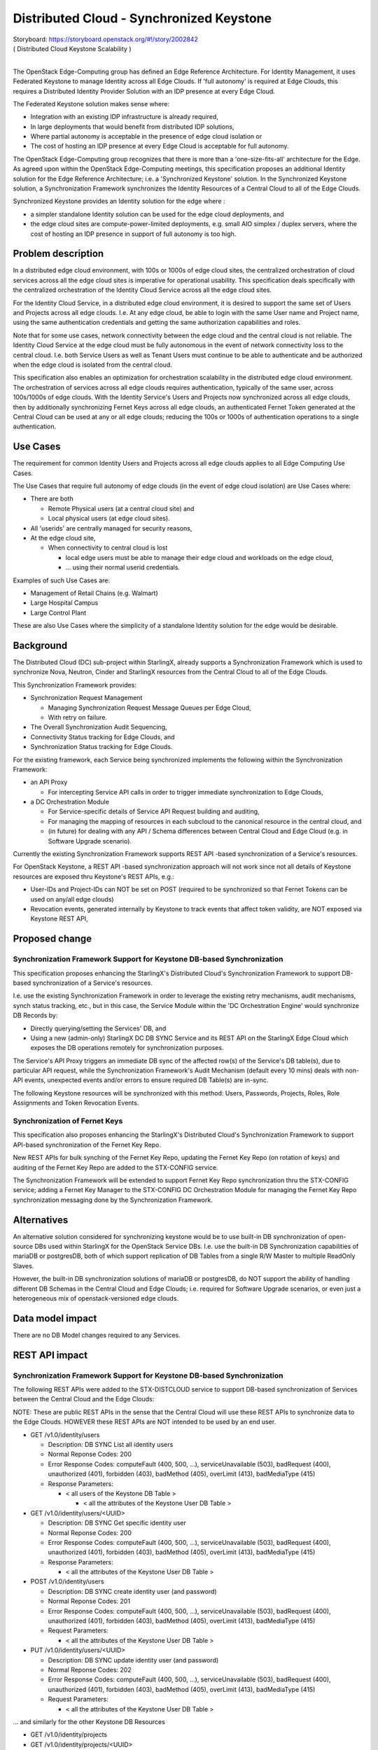 ..
  This work is licensed under a Creative Commons Attribution 3.0 Unported
  License. http://creativecommons.org/licenses/by/3.0/legalcode

..
  Many thanks to the OpenStack Nova team for the Example Spec that formed the
  basis for this document.

=========================================
Distributed Cloud - Synchronized Keystone
=========================================

| Storyboard:  https://storyboard.openstack.org/#!/story/2002842
| ( Distributed Cloud Keystone Scalability )
|

The OpenStack Edge-Computing group has defined an Edge Reference Architecture.
For Identity Management, it uses Federated Keystone to manage Identity across
all Edge Clouds.  If 'full autonomy' is required at Edge Clouds, this requires
a Distributed Identity Provider Solution with an IDP presence at every Edge
Cloud.

The Federated Keystone solution makes sense where:

* Integration with an existing IDP infrastructure is already required,
* In large deployments that would benefit from distributed IDP solutions,
* Where partial autonomy is acceptable in the presence of edge cloud isolation
  or
* The cost of hosting an IDP presence at every Edge Cloud is acceptable for
  full autonomy.

The OpenStack Edge-Computing group recognizes that there is more than a
'one-size-fits-all' architecture for the Edge.  As agreed upon within
the OpenStack Edge-Computing meetings, this specification proposes an
additional Identity solution for the Edge Reference Architecture; i.e. a
'Synchronized Keystone' solution.  In the Synchronized Keystone solution,
a Synchronization Framework synchronizes the Identity Resources of a Central
Cloud to all of the Edge Clouds.

Synchronized Keystone provides an Identity solution for the edge where :

* a simpler standalone Identity solution can be used for the edge cloud
  deployments, and
* the edge cloud sites are compute-power-limited deployments, e.g. small AIO
  simplex / duplex servers, where the cost of hosting an IDP presence
  in support of full autonomy is too high.

Problem description
===================

In a distributed edge cloud environment, with 100s or 1000s of edge cloud
sites, the centralized orchestration of cloud services across all the edge
cloud sites is imperative for operational usability.  This specification
deals specifically with the centralized orchestration of the Identity Cloud
Service across all the edge cloud sites.

For the Identity Cloud Service, in a distributed edge cloud environment, it is
desired to support the same set of Users and Projects across all edge clouds.
I.e. At any edge cloud, be able to login with the same User name and Project
name, using the same authentication credentials and getting the same
authorization capabilities and roles.

Note that for some use cases, network connectivity between the edge cloud and
the central cloud is not reliable.  The Identity Cloud Service at the edge
cloud must be fully autonomous in the event of network connectivity loss to
the central cloud.  I.e. both Service Users as well as Tenant Users must
continue to be able to authenticate and be authorized when the edge cloud is
isolated from the central cloud.

This specification also enables an optimization for orchestration scalability
in the distributed edge cloud environment.  The orchestration of services
across all edge clouds requires authentication, typically of the same user,
across 100s/1000s of edge clouds.  With the Identity Service's Users and
Projects now synchronized across all edge clouds, then by additionally
synchronizing Fernet Keys across all edge clouds, an authenticated Fernet
Token generated at the Central Cloud can be used at any or all edge clouds;
reducing the 100s or 1000s of authentication operations to a single
authentication.

Use Cases
=========

The requirement for common Identity Users and Projects across all edge clouds
applies to all Edge Computing Use Cases.

The Use Cases that require full autonomy of edge clouds (in the event of edge
cloud isolation) are Use Cases where:

* There are both

  * Remote Physical users (at a central cloud site) and
  * Local physical users (at edge cloud sites).

* All 'userids' are centrally managed for security reasons,
* At the edge cloud site,

  * When connectivity to central cloud is lost

    * local edge users must be able to manage their edge cloud and workloads on
      the edge cloud,
    * ... using their normal userid credentials.

Examples of such Use Cases are:

* Management of Retail Chains (e.g. Walmart)
* Large Hospital Campus
* Large Control Plant

These are also Use Cases where the simplicity of a standalone Identity solution
for the edge would be desirable.

Background
==========

The Distributed Cloud (DC) sub-project within StarlingX, already supports a
Synchronization Framework which is used to synchronize Nova, Neutron, Cinder
and StarlingX resources from the Central Cloud to all of the Edge Clouds.

This Synchronization Framework provides:

* Synchronization Request Management

  * Managing Synchronization Request Message Queues per Edge Cloud,
  * With retry on failure.

* The Overall Synchronization Audit Sequencing,
* Connectivity Status tracking for Edge Clouds, and
* Synchronization Status tracking for Edge Clouds.

For the existing framework, each Service being synchronized implements the
following within the Synchronization Framework:

* an API Proxy

  * For intercepting Service API calls in order to trigger immediate
    synchronization to Edge Clouds,

* a DC Orchestration Module

  * For Service-specific details of Service API Request building and auditing,
  * For managing the mapping of resources in each subcloud to the canonical
    resource in the central cloud, and
  * (in future) for dealing with any API / Schema differences between Central
    Cloud and Edge Cloud (e.g. in Software Upgrade scenario).

Currently the existing Synchronization Framework supports REST API -based
synchronization of a Service's resources.

For OpenStack Keystone, a REST API -based synchronization approach will not
work since not all details of Keystone resources are exposed thru Keystone's
REST APIs, e.g.:

* User-IDs and Project-IDs can NOT be set on POST
  (required to be synchronized so that Fernet Tokens can be used on any/all
  edge clouds)
* Revocation events, generated internally by Keystone to track events that
  affect token validity, are NOT exposed via Keystone REST API,

Proposed change
===============

Synchronization Framework Support for Keystone DB-based Synchronization
-----------------------------------------------------------------------

This specification proposes enhancing the StarlingX's Distributed Cloud's
Synchronization Framework to support DB-based synchronization of a Service's
resources.

I.e. use the existing Synchronization Framework in order to leverage the
existing retry mechanisms, audit mechanisms, synch status tracking, etc.,
but in this case, the Service Module within the 'DC Orchestration Engine'
would synchronize DB Records by:

* Directly querying/setting the Services' DB, and
* Using a new (admin-only) StarlingX DC DB SYNC Service and its REST API
  on the StarlingX Edge Cloud which exposes the DB operations remotely
  for synchronization purposes.

The Service's API Proxy triggers an immediate DB sync of the affected row(s)
of the Service's DB table(s), due to particular API request, while the
Synchronization Framework's Audit Mechanism (default every 10 mins) deals
with non-API events, unexpected events and/or errors to ensure required DB
Table(s) are in-sync.

The following Keystone resources will be synchronized with this method:
Users, Passwords, Projects, Roles, Role Assignments and Token Revocation
Events.

Synchronization of Fernet Keys
------------------------------

This specification also proposes enhancing the StarlingX's Distributed
Cloud's Synchronization Framework to support API-based synchronization of
the Fernet Key Repo.

New REST APIs for bulk synching of the Fernet Key Repo, updating the Fernet
Key Repo (on rotation of keys) and auditing of the Fernet Key Repo are
added to the STX-CONFIG service.

The Synchronization Framework will be extended to support Fernet Key Repo
synchronization thru the STX-CONFIG service; adding a Fernet Key Manager to
the STX-CONFIG DC Orchestration Module for managing the Fernet Key Repo
synchronization messaging done by the Synchronization Framework.

Alternatives
============

An alternative solution considered for synchronizing keystone would be to use
built-in DB synchronization of open-source DBs used within StarlingX for
the OpenStack Service DBs.  I.e. use the built-in DB Synchronization
capabilities of mariaDB or postgresDB, both of which support replication
of DB Tables from a single R/W Master to multiple ReadOnly Slaves.

However, the built-in DB synchronization solutions of mariaDB or postgresDB,
do NOT support the ability of handling different DB Schemas in the Central
Cloud and Edge Clouds; i.e. required for Software Upgrade scenarios, or even
just a heterogeneous mix of openstack-versioned edge clouds.

Data model impact
=================

There are no DB Model changes required to any Services.

REST API impact
===============

Synchronization Framework Support for Keystone DB-based Synchronization
-----------------------------------------------------------------------

The following REST APIs were added to the STX-DISTCLOUD service to support
DB-based synchronization of Services between the Central Cloud and the
Edge Clouds:

NOTE: These are public REST APIs in the sense that the Central Cloud
will use these REST APIs to synchronize data to the Edge Clouds.  HOWEVER
these REST APIs are NOT intended to be used by an end user.

* GET /v1.0/identity/users

  * Description:  DB SYNC List all identity users
  * Normal Reponse Codes:  200
  * Error Response Codes:  computeFault (400, 500, …),
    serviceUnavailable (503), badRequest (400), unauthorized (401),
    forbidden (403), badMethod (405), overLimit (413), badMediaType (415)
  * Response Parameters:

    * < all users of the Keystone DB Table >

      * < all the attributes of the Keystone User DB Table >

* GET /v1.0/identity/users/<UUID>

  * Description:  DB SYNC Get specific identity user
  * Normal Reponse Codes:  200
  * Error Response Codes:  computeFault (400, 500, …),
    serviceUnavailable (503), badRequest (400), unauthorized (401),
    forbidden (403), badMethod (405), overLimit (413), badMediaType (415)
  * Response Parameters:

    * < all the attributes of the Keystone User DB Table >

* POST /v1.0/identity/users

  * Description:  DB SYNC create identity user (and password)
  * Normal Reponse Codes:  201
  * Error Response Codes:  computeFault (400, 500, …),
    serviceUnavailable (503), badRequest (400), unauthorized (401),
    forbidden (403), badMethod (405), overLimit (413), badMediaType (415)
  * Request Parameters:

    * < all the attributes of the Keystone User DB Table >

* PUT /v1.0/identity/users/<UUID>

  * Description:  DB SYNC update identity user (and password)
  * Normal Reponse Codes:  202
  * Error Response Codes:  computeFault (400, 500, …),
    serviceUnavailable (503), badRequest (400), unauthorized (401),
    forbidden (403), badMethod (405), overLimit (413), badMediaType (415)
  * Request Parameters:

    * < all the attributes of the Keystone User DB Table >


... and similarly for the other Keystone DB Resources

* GET /v1.0/identity/projects
* GET /v1.0/identity/projects/<UUID>
* POST /v1.0/identity/projects
* PUT /v1.0/identity/projects/<UUID>

|

* GET /v1.0/identity/roles
* GET /v1.0/identity/roles/<UUID>
* POST /v1.0/identity/roles
* PUT /v1.0/identity/roles/<UUID>

|

* GET /v1.0/identity/assignments
* GET /v1.0/identity/assignments/<UUID>
* POST /v1.0/identity/assignments
* PUT /v1.0/identity/assignments/<UUID>

|

* GET /v1.0/identity/token-revocation-events
* GET /v1.0/identity/token-revocation-events/<UUID>
* POST /v1.0/identity/token-revocation-events
* PUT /v1.0/identity/token-revocation-events/<UUID>

Synchronization of Fernet Keys
------------------------------

The following REST APIs were added to the STX-CONFIG service to support
synchronization of Fernet Key Repo between the Central Cloud and the
Edge Clouds:

NOTE: These are public REST APIs in the sense that the Central Cloud
will use these REST APIs to synchronize data to the Edge Clouds.  HOWEVER
these REST APIs are NOT intended to be used by an end user.

* POST /v1/fernet_repo

  * Description:  Distribute fernet repo
  * Normal Reponse Codes:  201
  * Error Response Codes:  computeFault (400, 500, …),
    serviceUnavailable (503), badRequest (400), unauthorized (401),
    forbidden (403), badMethod (405), overLimit (413), badMediaType (415)
  * Request Parameters:

    * Content-Type application/json

      * Style: Plain
      * Type: Xsd:String
      * Description: The list of Fernet Keys.

* PUT /v1/fernet_repo

  * Description:  Update fernet repo with keys
  * Normal Reponse Codes:  202
  * Error Response Codes:  computeFault (400, 500, …),
    serviceUnavailable (503), badRequest (400), unauthorized (401),
    forbidden (403), badMethod (405), overLimit (413), badMediaType (415)
  * Request Parameters:

    * Content-Type application/json

      * Style: Plain
      * Type: Xsd:String
      * Description: The list of Fernet Keys.

* GET /v1/fernet_repo

  * Description:  List contents of fernet_repo (the keys)
  * Normal Reponse Codes:  200
  * Error Response Codes:  computeFault (400, 500, …),
    serviceUnavailable (503), badRequest (400), unauthorized (401),
    forbidden (403), badMethod (405), overLimit (413), badMediaType (415)
  * Response Parameters:

    * Fernet_keys

      * Style: Plain
      * Type: Xsd:List
      * Description: The list of fernet keys

Security impact
===============

This work only impacts security in a Distributed Cloud environment.

In a Distributed Cloud environment, this work directly manipulates Identity
data by synchronizing selected Keystone resources and Fernet Keys between
the Central Cloud and the Edge Clouds.

The only external impact is that in a Distributed Cloud environment,
a Token created on any Cloud (Central or Edge) can be used on any or
all Clouds (Central or Edge).

Other end user impact
=====================

This work only impacts end user in a Distributed Cloud environment.

In a Distributed Cloud environment, a user can indirectly interact with the
feature when using ANY OpenStack Service API across Edge Clouds by
leveraging the fact that a Token created on the Central Cloud can be
used on any or all Edge Clouds.

In a Distributed Cloud environment, in an edge cloud network isolation
scenario, an end user, local to the edge site, can now login / authenticate
with his normal userid and credentials and manage his workloads.

Performance Impact
==================

This work only impacts performance in a Distributed Cloud environment.

Overall there is a reduced amount of synchronization messaging between
the Central Cloud and the Edge Clouds in a Distributed Cloud Environment.

Logically more data is being synchronized; i.e. Fernet Keys and selected
Keystone DB Resources, in addition to the existing selected STX, Nova,
Neutron and Cinder DB Resources.  However with the ability to use a
single Token, generated on the Central Cloud, for ALL Edge Cloud
synchronization messages, this drastically reduces the Synchronization
Framework messaging.

Other deployer impact
=====================

There are no deployer impacts with this work.

Developer impact
=================

In a Distributed Cloud environment, developers implementing new services
that orchestrate across all Edge Clouds should leverage the fact that
a Token created on the Central Cloud can be used on ANY / ALL Edge Clouds,
in order to reduce their messaging impact on the system.


Upgrade impact
===============

In a Distributed Cloud environment, there are upgrade impacts with this work;
i.e. when upgrading from OpenStack Version N to OpenStack Version N+1.

This work is sensitive to any Keystone DB Model changes.  However the
architecture of the DB-based synchronization within the StarlingX
Distributed Cloud Synchronization Framework does support the ability
to manage DB Schema changes between the Central Cloud and the Edge Cloud.
This was one of the major reasons for choosing this approach.

The plan for Software Upgrades (from one OpenStack Version to another), in
a Distributed Cloud environment, is that the Central Cloud will be
upgraded first to version N+1, and then the Edge Clouds.

If the Keystone DB Schema changes between version N and version N+1,
the N+1 version of Distributed Cloud Synchronization Framework must
implement the Keystone DB Schema conversions between N+1 and N,
for all synchronization messages during the Rolling Software Upgrade
across the entire Distributed Cloud system.

Implementation
==============

Assignee(s)
===========

Primary assignee:
  Andy Ning

Other contributors:
  Tao Liu

Repos Impacted
==============

Repositories in StarlingX that are impacted by this spec:

* stx-distcloud

Work Items
===========

Synchronization Framework Support for Keystone DB-based Synchronization
-----------------------------------------------------------------------

* Introduce dbsync agent/api on sub cloud, and add it to starlingx as a new
  service,
* REST APIs between dcorch engine and dbsync agent (POST/PUT/GET),
* Implement dbsync client to wrap dbsync APIs into python functions,
* Enhance identity module within dcorch engine to do DB based resource
  synchronization,
* Enhance identity module within dcorch engine to do DB based resource audit,
* Add new resources to be synced (token revocation events),

  *  NOTE: that current code is synching users, passwords, projects, roles and
      role assignments ... albeit using API-based synchronization,

* Deployment and configuration of new StarlingX DistCloud Services,
* Unit test.


Synchronization of Fernet Keys
------------------------------

* Add new stx-config APIs (POST) for central cloud to distribute fernet repo
  including RPC between stx-config API and conductor,
* Add new stx-config APIs (GET) for central cloud to audit existing keys
  including RPC between stx-config API and conductor,
* Add new stx-config APIs (PUT) for central cloud to update repo with keys
  including RPC between stx-config API and conductor,
* stx-config internally, safely retrieve and update fernet keys,
* Enhance stx-distcloud orch engine (or cron job) to rotate keys and
  call stx-config APIs to distribute new keys,
* Enhance stx-distcloud orch engine to audit fernet keys across managed
  sub clouds, and call stx-config APIs to distribute keys if mis-matches found,
* Enhance dc manager to trigger key distribution when a sub cloud becomes
  managed,
* Add logic to stx-config to empty and re-setup fernet repo locally when
  receive an empty POST,
* stx-config/stx-metal/stx-distcloud unit test (Tox),
* Manifest for fernet repo and keys creation during deployment may not need
  any changes on both central cloud and sub clouds.

Dependencies
============

There are no external dependencies for this work.

I.e. there are NO requirements on changes to OpenStack Keystone.

Testing
=======

Need to do explicit testing of Fernet Token synchronization and Keystone
DB Resource synchronization between Central Cloud and Edge Clouds.

Need to do COMPLETE regression of StarlingX Distributed Cloud (DC)
functionality.

Should qualitatively evaluate performance / messaging scalability
improvements before and after this work.

Need to do a SANITY regression of StarlingX in an NON-DC environment.

Documentation Impact
====================

Currently there is no documentation on the StarlingX Distributed Cloud
functionality.  When this documentation is created, the work of this
specification should be described at a functional level.

References
==========

None.


History
=======

.. list-table:: Revisions
   :header-rows: 1

   * - Release Name
     - Description
   * - Stein
     - Introduced
